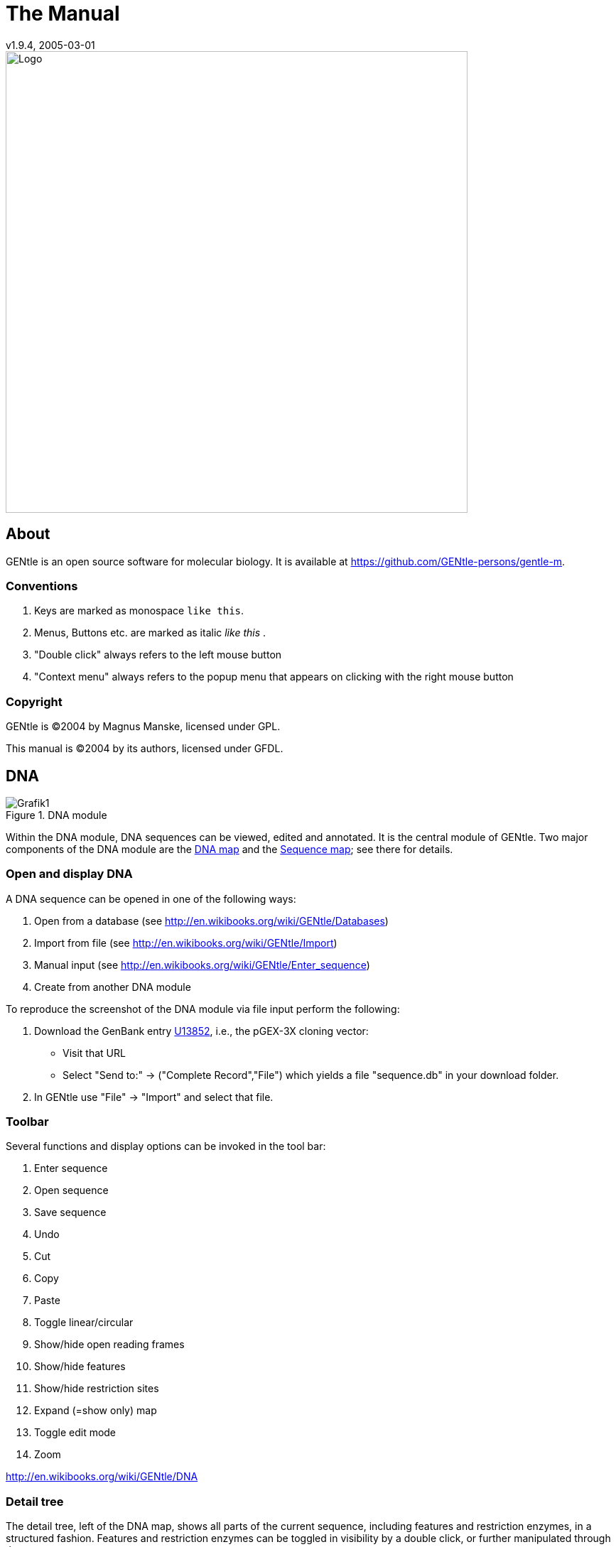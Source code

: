 = The Manual
v1.9.4, 2005-03-01
:description: Manual accompanying the GENtle software for molecular biology.
:license-url: https://www.gnu.org/licenses/fdl.en.html
:license-title: GFDL
:idprefix:
:idseparator: -
:doctype: book

image::images/Grafik20.png["Logo",width="650mm",pdfwidth="650mm",align="center"]

[abstract]
== About

GENtle is an open source software for molecular biology. It is available at https://github.com/GENtle-persons/gentle-m.

=== Conventions

1. Keys are marked as monospace `like this`.
2. Menus, Buttons etc. are marked as italic _like this_ .
3. "Double click" always refers to the left mouse button
4. "Context menu" always refers to the popup menu that appears on clicking with the right mouse button

=== Copyright

GENtle is ©2004 by Magnus Manske, licensed under GPL.

This manual is ©2004 by its authors, licensed under GFDL.

== DNA

.DNA module
image::images/Grafik1.png[]
//width="8.501cm" depth="6.152cm"

Within the DNA module, DNA sequences can be viewed, edited and annotated. It is the central module of GENtle.
Two major components of the DNA module are the https://en.wikibooks.org/wiki/GENtle/DNA_map[DNA map] and the https://en.wikibooks.org/wiki/GENtle/Sequence_map[Sequence map]; see there for details.

=== Open and display DNA

A DNA sequence can be opened in one of the following ways:

1. Open from a database (see http://en.wikibooks.org/wiki/GENtle/Databases)
2. Import from file (see http://en.wikibooks.org/wiki/GENtle/Import)
3. Manual input (see http://en.wikibooks.org/wiki/GENtle/Enter_sequence)
4. Create from another DNA module

To reproduce the screenshot of the DNA module via file input perform the following:

1. Download the GenBank entry https://www.ncbi.nlm.nih.gov/nuccore/U13852[U13852], i.e., the pGEX-3X cloning vector:
   - Visit that URL
   - Select "Send to:" -> ("Complete Record","File") which yields a file "sequence.db" in your download folder.
2. In GENtle use "File" -> "Import" and select that file.

=== Toolbar

Several functions and display options can be invoked in the tool bar:

1. Enter sequence
2. Open sequence
3. Save sequence
4. Undo
5. Cut
6. Copy
7. Paste
8. Toggle linear/circular
9. Show/hide open reading frames
10. Show/hide features
11. Show/hide restriction sites
12. Expand (=show only) map
13. Toggle edit mode
14. Zoom

http://en.wikibooks.org/wiki/GENtle/DNA

=== Detail tree

The detail tree, left of the DNA map, shows all parts of the current sequence, including features and restriction enzymes, in a structured fashion.
Features and restriction enzymes can be toggled in visibility by a double click, or further manipulated through the context menu.

=== Special menus

.Features of special menu.
[cols="1,2"]
|===
|View/Show 3'-&gt;5' |Show the complementary DNA strand in the sequence map
|Edit/Edit ORFs |Change the settings for open reading frame display
|Edit/Show possible sequencing primers |Opens the http://en.wikibooks.org/wiki/GENtle:Sequencing_Primers[Sequencing Primers] dialog, which can add possible sequencing primers as features
|Edit/Remove sequencing primers |Removes all sequencing primers generated by the above function from the sequence
|Edit/ http://en.wikibooks.org/wiki/GENtle/Automatic_annotation[Auto-annotate] sequence |Finds features from common vectors and other databases in the current sequence
|File/Print map |Prints the http://en.wikibooks.org/wiki/GENtle/DNA_map[DNA map]
|File/Print sequence |Prints the http://en.wikibooks.org/wiki/GENtle/Sequence_map[Sequence map]
|File/Print report |Prints a brief overview. See http://en.wikibooks.org/wiki/GENtle/Printing[Printing]
|===

=== DNA map

.DNA map
image::images/Grafik2.png[]
//width="8.501cm" depth="5.896cm"

The DNA map is shown for DNA sequences (though a variant is also used in http://en.wikibooks.org/wiki/GENtle/Protein[protein] module for the schematics display).
It shows the linear or circular (e.g., plasmid) DNA sequence as a map.

=== Display

The contents of the menu depends on what object in the map you clicked on.
Also, depending on the properties of the object, some functions might not be available, for example, amino acids of a feature with no reading frame.

==== Background

.Functions available with clicks at the background
[cols="1,2"]
|===
|Edit sequence|Opens the http://en.wikibooks.org/wiki/GENtle/Sequence_editor[Sequence editor]
|Transform sequence|Make sequence inverted and/or complementary
|Limit enzymes|Limits enzymes to thos that cut no more than n times
|PCR/PCR|Starts the http://en.wikibooks.org/wiki/GENtle/PCR_and_Primer_Design[PCR module]
|PCR/Forward|Starts the http://en.wikibooks.org/wiki/GENtle/PCR_and_Primer_Design[PCR module] and generates a 5'-&gt;3'-primer
|PCR/Backward|Starts the http://en.wikibooks.org/wiki/GENtle/PCR_and_Primer_Design[PCR module] and generates a 5'-&gt;3'-primer
|PCR/Both|Starts the http://en.wikibooks.org/wiki/GENtle/PCR_and_Primer_Design[PCR module] and generates both primers
|PCR/Mutation|Starts the http://en.wikibooks.org/wiki/GENtle/PCR_and_Primer_Design[PCR modul] and generates overlapping mutagenesis primers
|Selection/Cut|Removes the selected part of the sequence and puts it into the clipboard
|Selection/Copy|Copys the selected part of the sequence into the clipboard
|Selection/Copy to new sequence|Genetate a new DNA sequence entry based on the selection
|Selection/Show enzymes that cut here|Opens a variant of the http://en.wikibooks.org/wiki/GENtle/Silent_Mutagenesis[Silent Mutagenesis] dialog for the selected part of the sequence
|Selection/Selection as new feature|Generates a new feature for the selected part of the sequence
|Selection/Extract amino acids|Extracts the amino acid sequence of the selected part of the DNA sequence
|Selection/BLAST amino acids|Runs a BLAST search for the amino acid sequence of the selected part of the DNA sequence
|Selection/BLAST DNA|Runs a BLAST search for the selected part of the DNA sequence
|Sequence map/Save as image|Saves the DNA map as an image file
|Sequence map/Copy image to clipboard|Copies the DNA map as a bitmap or WMF (see http://en.wikibooks.org/wiki/GENtle/Options[Options]) to the clipboard
|Sequence map/Print map|Prints the DNA map
|Show/hide ORFs|Toggles the open reading frame display
|Edit ORFs|Adjusts the open reading frame display
|===

==== Restriction sites

.Functions available for restriction sites
[cols="1,2"]
|===
|Edit restriction enzyme|Add/remove/manage restriction enzyme via the http://en.wikibooks.org/wiki/GENtle/Sequence_editor[Sequence editor]
|Show/hide enzyme|Toggle visibility for the enzyme (this will affect all restriction sites for that enzyme in this sequence)
|Remove enzyme|Remove the enzyme from the current selection (this will affect all restriction sites for that enzyme in this sequence).This will not work for automatically added enzymes (see http://en.wikibooks.org/wiki/GENtle/Options#Enzyme_settings[Options])
|Mark restriction site|Marks the recognition sequence of that enzyme at that restriction site
|Mark and show restriction site|Marks the recognition sequence of that enzyme at that restriction site and shows it in the sequence
|Online enzyme information|Opens the http://rebase.neb.com/rebase/rebase.html[ReBase] page for that enzyme
|Add to cocktail|This adds the enzyme to the restriction cocktail (see http://en.wikibooks.org/wiki/GENtle/Restriction_Assistant[Restriction Assistant]) and starts the restiction
|===

==== Features

.Functions available for DNA/amino acid features
[cols="1,2"]
|===
|Edit feature|Edit the feature properties (see http://en.wikibooks.org/wiki/GENtle/Sequence_editor[Sequence editor])
|Hide feature|Hide the feature from display
|Delete feature|Delete the feature
|DNA Sequence/Mark feature sequence|Mark the DNA sequence that matches the feature
|DNA Sequence/Mark and show feature sequence|Mark the DNA sequence that matches the feature and shows it in the sequence
|DNA Sequence/Copy (coding) DNA sequence|Copies the DNA sequence that matches the feature to the clipboard
|DNA Sequence/This feature as new sequence|Generates a new DNA sequence based on the feature
|DNA Sequence/BLAST DNA|Runs a BLAST search for the DNA of the feature
|Amino acid sequence/Copy amino acid sequence|Copies the amino acid sequence of the feature to the clipboard
|Amino acid sequence/As new entry|Generates a new protein entry based on the amino acid sequence of the feature
|Amino acid sequence/Blast amino acids|Runs a BLAST search for the amino acid sequence of the feature
|===

==== Open reading frames (ORFs)

.Functions available for Open Reading Frames
[cols="1,2"]
|===
|As new feature|Generate a new feature from the ORF, with the appropriate reading frame and direction
|DNA sequence/Copy DNA sequence|Copies the DNA sequence of the ORF to the clipboard
|DNA sequence/As new DNA|Generates a new DNA sequence entry based on the DNA sequence of the ORF
|DNA sequence/BLAST DNA|Runs a BLAST search for the DNA sequence of the ORF
|Amino acid sequence/Copy amino acid sequence|Copies the amino acid sequence of the ORF to the clipboard
|Amino acid sequence/As new AA|Generates a new protein entry based on the amino acid sequence of the ORF
|Amino acid sequence/BLAST amino acids|Runs a BLAST search for the amino acid sequence of the ORF
|===

=== Sequence map

.Sequence Map
image::images/Grafik3.png[]
//width="8.501cm" depth="5.64cm"

The sequence map is used by most GENtle modules.
It shows sequences of DNA or amino acids, as well as primers, features, restriction sites and more.
The basic behaviour, however, is always similar.

=== Clicks

A double click usually opens the http://en.wikibooks.org/wiki/GENtle/Sequence_editor[editor] for the sequence.

=== Context menu

The available functions in the context menu vary with the module the sequence map is used in, its state, and selection.

.Funftions available as context menu
[cols="1,2"]
|===
|Edit sequence|Turn on edit mode
|Transform sequence|Invert and/or complement the sequence (http://en.wikibooks.org/wiki/GENtle/DNA[DNA] module only)
|Limit enzymes|Limit enzymes so that only enzymes below a certain number of cuts in the sequence is shown (http://en.wikibooks.org/wiki/GENtle/DNA[DNA] module only)
|PCR|Compare http://en.wikibooks.org/wiki/GENtle/DNA_map[DNA map]
|Selection|Compare http://en.wikibooks.org/wiki/GENtle/DNA_map[DNA map]
|Copy as image|Copys the sequence map as a bitmap to the clipborad (Caveat : Such a bitmap can take up a huge amount of memory, depending on the length of the sequence)
|Save as image|Saves the sequence map in one of several image formats
|Print sequence|Prints the sequence
|===

=== Keys

The whole sequence can be marked by `Ctrl-A`.
The http://en.wikibooks.org/wiki/GENtle/Find[Find] dialog can be invoked by `Ctrl-F`.
Both functions can also be called upon through a menu.

In the DNA and PCR modules, the amino acid reading frame can be toggled by keys like this:

* `Ctrl-1` = reading frame 1
* `Ctrl-2` = reading frame 2
* `Ctrl-3` = reading frame 3
* `Ctrl-4` = reading frame 1, complementary strand
* `Ctrl-5` = reading frame 2, complementary strand
* `Ctrl-6` = reading frame 3, complementary strand
* `Ctrl-7` = all reading frames, one-letter code
* `Ctrl-8` = known reading frames only (from the features)
* `Ctrl-0` = hide amino acids
* `Ctrl-W` = three-letter code (not when displaying all reading frames)
* `Ctrl-Q` = one-letter code

=== Edit mode

Display and edit mode can be toggled by `F2` or the toolbar.
During editing, the sequence display is maximized, and the DNA map is hidden, improving ease of edit.
Depending on the current module, only some keys are allowed (in the DNA module, "A", "C", "G", and "T") by default; any other key will trigger a request to allow all keys for that sequence, for that session.
The cursor can be moved similar to that in a text editor.
Insert and overwrite mode can be toggled, except for some modules like PCR or Sequencing, where overwrite mode is mandatory. In these modules, backspace and delete are disabled as well.

When editing a primer in PCR mode, the "." key copies the base at the current position from the 3'→5' or 5'→3' sequence, respectively.

=== Horizontal mode

In some modules, the sequence display can be toggled to horizontal. This can enhance visibility. Printing, however, is always done in standard ("vertical") mode.

== Protein

.Protein module
image:images/Grafik4.png[]
//width="8.501cm" depth="6.152cm"

In this module, amino acid sequences (peptides/proteins) can be viewed, edited and annotated.
It uses a http://en.wikibooks.org/wiki/GENtle/Sequence_map[sequence map] as main display, and a multi-purpose overview display at the top.

=== Toolbar

Several functions and display options can be invoked in the tool bar:

* Enter sequence
* Open sequence
* Save sequence
* Print sequence
* Undo
* Cut
* Copy
* Paste
* Plot (shows a plot within the sequence map)
* Horizontal mode

=== Function display

The smaller display on the top can show several types of information:

.Summary of protein properties
[cols="1,2"]
|===
|Data|Shows some basic data that has been calculated from the sequence
|Description|Shows the sequence description
|Scheme|Shows a http://en.wikibooks.org/wiki/GENtle/DNA_map[DNA map]-like layout of the whole protein
|AA weight|Shows a plot of the molecular weight of the individual amino acids
|AA isoelectric point|Shows a plot of the isoelectric point of the individual amino acids
|Hydrophobicity|Shows a plot of the local hydrophobicity of the amino acids nearby
|Chou-Fasman plot|Shows a detailed Chou-Fasman-plot
|===

=== Special menus

.Special menus
[cols="1,2"]
|===
|Edit/Photometer analysis|Invokes the respective http://en.wikibooks.org/wiki/GENtle/Calculators#Protein_calculator[calculator]
|Edit/'Backtranslate' DNA|Attempts to generate the DNA sequence which codes for this amino acid sequence, using the full range of IUPAC base letters
|===

== PCR and Primer Design

.Virtual PCR and primer design
image::images/Grafik5.png[]
//width="8.501cm" depth="6.152cm"

This module allows for designing primers and running virtual PCRs.
It can be started from a http://en.wikibooks.org/wiki/GENtle/DNA[DNA] module via context menu of the http://en.wikibooks.org/wiki/GENtle/DNA_map#Background[DNA] or http://en.wikibooks.org/wiki/GENtle/Sequence_map#Context_menu[sequence map], or through Tools/PCR.
If a sequence is selected in the DNA module, one or more primers can be generated automatically upon startup of the PCR module.
These will only be rough suggestions, and are in no way optimized by default.

=== Toolbar

* Enter new primer
* Open primer/sequence
* Print PCR
* Add a primer (you will have to open or enter the primer first)
* Export a primer (generate its sequence)
* Edit mode
* Show/hide features
* Polymerase running length
* Horizontal mode

The polymerase running length is the number of nucleotides the polymerase is allowed to run during the PCR in the elongation step. This is usually measured in minutes, but each polymerase runs at a different speed, which is why this information is given here in nuleotides. The value is initially computed automatically, but can be changed manually.

=== Primer list

The primer list (the upper left) shows all primers used in this PCR, as well as certain key properties of these.
Selecting one of these primers will show more detailed information in the box on the right (see http://en.wikibooks.org/wiki/GENtle/Edit_primer_dialog#Properties_display[here] for details).
Double-clicking one of the primers will mark and show that primer in the sequence.
A selected primer can be removed through the Remove button, or http://en.wikibooks.org/wiki/GENtle/Edit_primer_dialog[edited] via the Edit button.
A selected primer can also be exported via the Export button in the toolbar; a new sequence will be generated for that primer.

Caveat : The generated sequence is not stored anywhere automatically, it needs to be saved manually!

Caveat : To add a primer, use the Add button in the toolbar, or the Selection as new primer context menu.
Merely editing the sequence (see below) is for editing existing primers only, it will not create new ones!

=== Sequence

The sequence consists of the following lines:

* Features of the template DNA (can be turned off in the toolbar)
* 5' primer
* Template DNA (5'→3')
* Amino acid sequence of the template
* Template DNA (3'→5')
* 3' primer
* Restriction sites of the resulting DNA
* Resulting DNA (shown in green)
* Amino acid sequence of the resulting DNA
* Some special functions and properties of the PCR sequence display:
* The amino acid reading frame can be set as described http://en.wikibooks.org/wiki/GENtle/Sequence_map#Keys[here].
  This will affect both amino acid sequences shown (template and result).
* Only the two primer sequences can be edited; overwrite mode is mandatory, and deleting is disabeled.
* To delete a nucleotide, overwrite it with Space.
* The "." key will copy the matching template nucleotide to that position in the primer sequence.
* Matching primer nucleotides (that is, matching with the template) are shown in blue, mismatches in red.
* If (when not in edit mode) an empty span of the primer sequence is selected, it can be turned into a new primer via the context menu (Selection as new primer).
* The sequence of a restriction site can be inserted left or right of a selection (in edit mode, right or left of the cursor) via the context menu. A selection dialog for the desired enzyme will appear.

A http://en.wikibooks.org/wiki/GENtle/Silent_Mutagenesis[silent mutation] can be introduced via the context menu.


Finally, the resulting DNA or amino acid sequence (the green sequence, which will be the one generated by the PCR) can be copied to the clipboard or generated as a new sequence (containing all features, restriction enzymes etc.) via the context menu.

== Sequencing

.Sequencing module
image::images/Grafik6.png[]
//width="8.501cm" depth="6.152cm"

The sequencing module allows to view the data recorded by a sequence analyser.
The data is loaded by importing the appropriate .abi/.ab1 file.

http://en.wikibooks.org/wiki/GENtle/Sequencing

=== Display

The data is shown in the main http://en.wikibooks.org/wiki/GENtle/Sequence_map[sequence] window.
The text window on the upper right shows data stored in the file. On the left side, the following display options for the sequence are available:

.Settings for the display
[cols="1,2"]
|===
|Help lines|Gray vertial lines down from each sequence letter to the baseline. These can help to identify which letter belongs to which peak
|Invert&amp;complement|Shows the sequencing complement/inverted. Useful for http://en.wikibooks.org/wiki/GENtle/Alignments[Alignments]
|Scale height|Sets the height of the graphic display [unit in text lines]
|Scale width|Sets the graphical points per data value. Default is 2; 1 would mean one pixel width per data point
|Zoom|Sets the zoom factor for the data; useful to see small peaks
|===

http://en.wikibooks.org/wiki/GENtle/Sequencing

=== Toolbar

* Enter new sequence
* Open sequence
* Save sequence (see caveats)
* Copy sequence to clipboard
* Horizontal mode

=== Caveats

Editing works in overwrite-mode only.

Saving will only store the sequence in the database, not the sequencer data (the peaks), due to memory concerns.

== Alignments

.Sequence alignment
image::images/Grafik7.png[]
//width="8.501cm" depth="6.152cm"

The alignment module displays alignments of DNA and amino acid sequences. It can be invoked through Tools/Alignment or `Ctrl-G`.

=== Settings dialog

The settings dialog will be invoked upon starting the module, or through the "settings" button in the toolbar.
The sequences to align, their order, and the alignment algorithm and its paramaters can be chosen here. The following algorithms are available:

.Settings for sequence alignments
[options="header",cols="1,2"]
|===
|Tool|Description
|Clustal-W|This (default) algorithm generates alignments of high quality, but is rather slow for simple alignments, and sometimes stumbles over local alignments. It runs as an external program that will automatically be invoked by GENtle.
|Smith-Waterman|An internal, fast, but simple algorithm for local alignments, that is, aligning one or multiple short sequences againast a long one. The long sequence has to be the first. It works great for checking http://en.wikibooks.org/wiki/GENtle/Sequencing[sequencing data] against the expected sequence.
|Needlemann-Wunsch|An internal, fast, but simple algorithm for global alignments, that is, aligning sequences of roughly the same length (e.g., different alleles of a gene). As with Smith-Waterman, all alignments are made against the first sequence.
|===

Caveat : Clicking OK in this dialog will recalculate the alignment; the previous alignment and all manual changes made to it will be lost.

=== Toolbar

Several functions and display options can be invoked in the tool bar:

* Enter sequence
* Open sequence
* Save sequence
* Print sequence
* Settings
* Horizontal mode
* Middle mouse button function

http://en.wikibooks.org/wiki/GENtle/Alignments

=== View menu

Some display options can be combined with each other:

* Bold (shows characters in bold)
* Mono (black-and-white mode)
* Conserverd (shows characters that match the one in the first line as dots)
* Identity (toggles the "identity" line)

Some of them exlude one another:

* Normal (shows colored text on white background)
* Inverted (shows white text on colored background)

Some other display options are planned, but not implemented as of now.

=== Sequence display

The http://en.wikibooks.org/wiki/GENtle/Sequence_map[sequence map] can be altered through the context menu.
These changes will only alter the display, not recalculate the alignment.

* Lines can be moved up or down
* Features for each line can be shown or hidden. By default, features for the first line are shown, features of the other lines are hidden.
* Gaps can be inserted or deleted, in this line, or all except this line.
  One of these four possible functions is additionally assigned to the middle mouse button; this setting can be changed in the toolbar.
* A double click on a character (not on a gap) opens the "source" window for that sequence (if available), marks and shows the position that was clicked in the alignment. This can be helpful for checking a sequencing.

Sequences can not be edited within the alignment module. For that, you will have to edit the original sequence, then re-run the alignment.

== Calculators

.Calculator module
image::images/Grafik8.png[]
//width="8.501cm" depth="5.64cm"

The calculator module can be invoked via Tools/Calculator.
It contains several specialized spreadsheet-based calculators for typical tasks in molecular miology.
The editable fields are shown in blue, the (major) results of the calculation are shown in red.

=== Ligation calculator

This calculator gives the amount (in µl) of vector and insert for a ligation, based on the length and concentration of each respectively, their desired ration and total mass of DNA. A typical ratio of insert:vector is 4:1 or 5:1.

=== DNA concentration calculator

This calculator gives the amount and putiry of DNA based on photometric absorption at 260 and 280 nm, respectively, as well as the dilution (in case one measures a 1:100 dilution of the original DNA sample) and a correction factor for different types of nucleic acids.

http://en.wikibooks.org/wiki/GENtle/Calculators

=== Protein calculator

This calculator gives the amount and purity of peptides/proteins based on photometric absorption at 250 and 280 nm, respectively, as well as the molecular weight of the peptide, the layer thickness of the cuvette used, and the number of tryptophanes, tyrosines and cysteines in the peptide.

This calculator can also be invoked via the Edit/Photmeter analysis menu in the http://en.wikibooks.org/wiki/GENtle/Protein[Protein] module, in which case GENtle automatically fills in all values except the layer thickness and the photometric values.

=== Data

This shows a codon table and a reverse codon table, both for standard code. This page can not be edited.

== Virtual Gel

.Virtual Gel
image::images/Grafik9.png[]
//width="8.501cm" depth="6.152cm

A "virtual agarose (DNA) gel" can be generated or expanded via the http://en.wikibooks.org/wiki/GENtle/Restriction_Assistant[Restriction Assistant].

Within the gel viewer, gel concentration can be varied. Also, labelling can be turened on/off.

== Image Viewer

.Image Viewer
image::images/Grafik10.png[]
//width="8.501cm" depth="6.152cm"

The Image Viewer module can be invoked via Tools/Image viewer. It can display images, such as gel photos, print them, or save them in another image format.

The viewer can read and write common formats, such as JPG, TIF, BMP, GIF, etc. In addition, it can read the IMG format used by the BioRad Molecular Analyst software.

The directory can be selected via the upper left button. The files in that directory are shown below. A single click on a file displays the image.

The context menu of the image contains entries to save or print the image, or copy it to the clipboard. For saving, PNG, TIF, BMP, and JPG are available formats, with PNG being the default, as it has the best lossless compression.

Labels of IMG images are shown on screen, print, and saved images by default. This can be changed through the "Show labels" checkbox beneath the file list.

An image can be inverted (black &lt;=&gt; white) through the "Invert" checkbox.

http://en.wikibooks.org/w/index.php?title=GENtle:The_whole_thing&amp;action=edit&amp;section=12

== Web interface

The GENtle web interface lets you access DNA and amino acid sequences from http://www.ncbi.com/[NCBI] (http://www.ncbi.com), as well as publications listed at http://www.ncbi.nlm.nih.gov/[PubMed] (http://www.ncbi.nlm.nih.gov). The interface also covers BLAST searches.

=== NCBI

Chosing Nucleotide or Protein, entering a sequence name/keywords, and hitting Search/ENTER will show the NCBI search results for that query. More results (if any) can be browsed with &gt;&gt;.

Double-clicking an entry will download and open the (annotated) sequence.

=== PubMed

The PubMed option gives new entry fields for author(s) (written "Lastname Initials", separated by ","), and date limitations (years), as well as a result sort option.

Double-clicking an entry will open a web browser window with the respective PubMed abstract page.

=== BLAST

Running a BLAST search for a DNA or amino acid sequence will open a new tab in the web interface, showing a countdown for the time the BLAST results are expected to arrive. Once loaded, the results are displayed as simple alignments.

Double-clicking an entry will open the found sequence.

== Tools

=== Ligation

.Ligation dialog
image::images/Grafik11.png[]

//width="8.501cm" depth="6.409cm"
The ligation dialog is a means for virtually ligating two (or more) DNA fragments.
It can be invoked via Tools/Ligation or `Ctrl-L`.

The left list shows all potential DNA sequences to be ligated. Some of these are automatically selected, but selection can be manually changed.
The right list shows the possible products of a ligation of the selected sequences. Some circular products will be shown in two forms (A-B and B-A), which only differ visually.

The selected products will be generated as new sequences on clicking the Ligate button.

=== Options

Global program options can be altered via Tools/Options.

==== Global settings

.Global settings
image::images/Grafik12.png[]
//width="8.501cm" depth="6.409cm

.Global settings
[options="header",cols="1,2"]
|===
|Option|Description
|Language|Currently English and German are available
|Enhanced display|Can be turned off on machines with very show graphics
|Show sequence title|Displays the sequence title in the http://en.wikibooks.org/wiki/GENtle:DNA_map[DNA map]
|Show sequence length|Displays the sequence length in the http://en.wikibooks.org/wiki/GENtle:DNA_map[DNA map]
|Load last project on startup|Automatically loads the last used http://en.wikibooks.org/wiki/GENtle:Projects[project] when starting GENtle
|Use metafile format|Generates a WMF when copying the http://en.wikibooks.org/wiki/GENtle:DNA_map[DNA map] instead of a bitmap
|Show splashscreen|Shows the GENtle splashscreen when starting
|Check for new version on startup|Checks (and downloads) a new GENtle version via internet on startup
|Use internal help|Help should open in a browser window by default. If that doesn't work, check this option
|===

==== Enzyme settings


.Enzyme Options
image::images/Grafik13.png[]
//width="8.501cm" depth="6.409cm"
Here the global enzyme options can be selected. These can be overridden for an individual sequence in the http://en.wikibooks.org/wiki/GENtle:Sequence_editor#Restriction_enzymes_.282.29[sequence editor], where there is a tab identical to this one.

[options="header",cols="1,2"]
|===
|Option|Description
|Use global enzyme settings|Turn most of the other options on this tab on or off globally
|Join enzymes|In a http://en.wikibooks.org/wiki/GENtle:DNA_map[DNA map], cuts of isoenzymes can be grouped together instead of displayed individually
|Use color coding|Restriction enzymes can be shown in a color matching their number of cuts in a given sequence. The three buttons to the right of this option each hold a color choice dialog for single, double, and triple cutters.
|Use min/max cutoff|Shows only enzymes that cut a minimum/maximum times
|Sequence length|Shows only enzymes with recognition sequences of the selected lengths
|Use enzyme group|Uses only enzymes from the selected enzyme group
|Show methylation|Shows DAM and/or DCM methylation in map and sequence, in red
|Show GC contents|shows the GC contents in the map
|===

=== Databases (Open/save/manage)

.Database management dialog
image::images/Grafik14.png[]
//width="8.501cm" depth="6.665cm"
The GENtle database management dialog is where sequences are stored and retrieved.
DNA and amino acid sequences, primers, alignments, and projects all go to databases, which can be local (for one computer only) or shared (used by the whole work group, institute, etc.).

==== Management

The "Management" tab can be reached through the File menu, the Tools/Manage database menu, the `Ctrl-O` and `Ctrl-S` keys ("open" and "save", respectively), or the appropriate buttons in the toolbar.
The tab consists of two or three parts:

===== Filter

The filter section allows to filter the database entries so the list(s) below show only the matching entries.

The filter text box limits the shown sequences to those whose name (or desription or sequence, depending on the checkboxes) contain that text. Multiple search words are separated by a space (" ") and work as a logical AND. Thus, entering "pgex igf" in the filter text box shows only those sequences whose name (or description) contain both the word "pgex" and "igf". The search in not case-sensitive, so searching for "igf" or "IGF" will make no difference.

The checkboxes on the right limit the display to any combination of DNA, protein (amino acid sequences), and primers. If non of these is selected, all types of entries are shown, including alignments. As already described, search for text can be extended beyond the sequence name to description and the sequence itself through two other checkboxes, where description search is enabeled as default.

===== Lists

One or two lists are shown, depending on the appropriate checkbox above the left list. The database(s) to search/display can be selected via the drop-down box(es). One list with full width is good for an overview of a single database, whereas two lists are needed for moving and copying entries between databases; also, a search will be run on both databases simultaniously.

Entries will be sorted alphabetically. Every entry has a small icon associated with its type. There are icons for DNA, amino acid sequences, primers, and alignments. There is also a http://en.wikibooks.org/wiki/GENtle:Projects[project] icon, but these will only be shown when opening/saving a project.

A single entry can be selected by clicking with the left mouse button. When opening a file, a double click or pressing RETURN on a selected entry will open it. Multiple entries can be selected by dragging a rectangle with the mouse, or by holding down the SHIFT and/or CTRL keys. A multiple selection can be opened via RETURN.

Grabbing selected entries with the left mouse button and dragging them into the other list will move these entries to that database. To copy these entries, hold down the CTRL key when releasing the left mouse button over the target list.

Selected entries can be opened, renamed, and deleted via their context menu.

===== Save

If you save an entry to a database, there will be an additional line below the lists. It consits of a drop-down box with the database to save the entry to, and a text box for the name. The name of the database is remembered if you originally opened that entry from a database, otherwise the standard database is the default.

Saving an entry to a database where an entry with that name already exists will lead to the following:

* If the sequence of the entry in the database is exactly the same as the sequence of the entry you're trying to save, a message box will ask you if you really want to overwrite that entry.
* If the sequence of the entry in the database differs from the sequence of the entry you're trying to save, a message box will tell you that this action was preveneted. This will avoid accitential overwriting of an entry with a different sequence. If you are very certain you want to relpace that entry, you will have to delete the entry in the database manually via the context menu, as descibed above.

=== Databases

Currently, GENtle supports sqlite and MySQL databases, both of them freely available.
Each has different advantages and disadvantages, though both are integrated seamlessly into GENtle.
Once set up, all functions are available on all databases, no matter the type.

The "Databases" tab keeps a list of all the databases that can be accessed.
New databases can be created, and existing can be added to or removed from that list.
The exception is the local database, which is essential for the functioning of GENtle and therefore can not be removed.
Removal of a database will not delete the database itself, only the entry in the list.

One of the databases in the list is the default database.
The default database can be set by selecting its entry in the list, then clicking the As Default button.
The default database can carry shared http://en.wikibooks.org/wiki/GENtle:Sequence_editor[enzyme groups].

==== SQLite

SQLite is already integrated in GENtle, so no separate installation or setup of any kind is required.
A sqlite database consists of a single file with the ending ".db". For each GENtle installation, a database ("local.db") is automatically created.
New sqlite databases can be created, or existing ones added to GENtle, on the "Databases" tab in the dialog.
To take such a database with you (e.g., for use at home or on a laptop), just copy the ".db" file.
While sqlite databases are easy to set up and maintain, sharing them across a network tends to be slow, depending on the size of the database.

==== MySQL

MySQL is a professional client/server database system that will reliably store and serve millions of entries.
It is ideal for shared databases, as even a huge number of stored sequences will not slow it down significantly, even across a network.
Hovever, there are some steps required to use MySQL databases with GENtle:

* A "server" computer on your network, that is, a computer that is running most of the time, and preferably is not used for direct work.
  If the server is not running, or disconnected from the network, noone will be able to access the MySQL database and the sequences stored in it!
* The MySQL server software (4.1 works fine, other versions will likely do as well), which available for free http://dev.mysql.com/downloads[here] (http://dev.mysql.com/downloads/).
* Someone to configure the MySQL server (not as complicated as it sounds)

Once the MySQL setup is complete, MySQL databases can be created (by one) and added to all the GENtle clients that should have access.

=== Import

The import dialog is a standard "file open" dialog. It can be invoked via Files/Import or `Ctrl-I`.

Multiple files can be chosen to be imported in a row. GENtle will automatically try to determine the file type, but also a file type can be chosen manually.

Supported formats include:

* GenBank
* GenBank XML
* FASTA
* ABI/AB1 (popular sequencer output format)
* PDB (a 3D format, import as annotated sequence)
* Clone (old DOS program, proprietary format)
* Numerous other formats that will be imported as "sequence only", without annnotations, features etc.

=== Enter sequence

.Dialog box to enter a sequence manually.
image::images/Grafik15.png[]
//width="8.501cm" depth="6.409cm"

This dialog to enter a sequence manually can be invoked via File/Enter sequence or `Ctrl-N`.

Beside the sequence, to be typed or pasted into the large text box, one can enter a title (name) for that sequence, and choose a type.

Types available are:

* DNA
* Amino acid sequence
* GenBank
* (GenBank) XML
* Primer

When chosing DNA, amino acids, or primer, all non-sequence characters, like blanks and numbers, are automatically removed.

Note : A primer has to be given the type "Primer", otherwise it will be added as DNA.

=== Find dialog

.Find dialog box
image::images/Grafik16.png[]
//width="8.501cm" depth="9.741cm"
The Find dialog in http://en.wikibooks.org/wiki/GENtle:DNA[DNA] and http://en.wikibooks.org/wiki/GENtle:Protein[amino acid] sequence can be invoked via `Ctrl-F` or Edit/Search.
It displays can find a string in

* the current sequence
* a feature name
* a feature description

In DNA sequence display, it also look in

* the reverse sequence
* the translated amino acid sequence(s)
* restriction enzyme names

The search is commenced automatically after changing the search string, if it is three or more characters long. For shorter search queries, the Search button has to be clicked.

Single-clicking on a search result will select and display the result in the sequence.
A double click will exit the dialog, and open the http://en.wikibooks.org/wiki/GENtle:Sequence_editor[sequence editor] for features, or the http://en.wikibooks.org/w/index.php?title=GENtle:Enzyme_management&amp;action=edit[enzyme management] dialog for restriction enzymes.
 
=== Sequence editor

.Sequence editor, properties tab.
image::images/Grafik17.png[]
//width="8.501cm" depth="7.69cm"

The sequence editor holds the key to several properties of a sequence. It consists of several tabs, depending on the type of sequence, which can be DNA or amino acid.

http://en.wikibooks.org/w/index.php?title=GENtle:Sequence_editor&amp;action=edit&amp;section=1

==== Properties

Here, the title and description of the sequence can be altered. As for feature descriptions, the sequence description will make http references clickable.

For DNA sequences, sticky ends can be entered.

==== Features

.Features of a sequence
image::images/Grafik18.png[]
//width="8.501cm" depth="7.69cm"
This tab shows a list of all features of the sequence. Features can be added, edited, and deleted.
Most of the settings should be self-explanatory.

* The setting reading frame is only available when the type is set to "CDS" ("coding sequence").
* A leading sequence is read 5'→3'; leading unchecked, 3'→5'
* Edit feature will invoke an additional "Edit feature" dialog

==== Edit feature

* Fill color is the color of the feature; it will invoke a color choice dialog
* Type in sequence display determines how that feature is drawn in the http://en.wikibooks.org/wiki/GENtle:Sequence_map[sequence map]

.Feature editing
image::images/Grafik19.png[]
//width="8.501cm" depth="8.459cm

Use offset sets the numbering for the first amino acid of the feature; useful if the feature marks a part of a protein

The list box below contains original data from GenBank format import.

==== Restriction enzymes

When editing a DNA sequence, two tabs with settings for restriction enzymes are available.
The first one is identical to the http://en.wikibooks.org/w/index.php?title=GENtle:Enzyme_management&amp;action=edit[enzyme management] dialog.
The second one is identical to the http://en.wikibooks.org/wiki/GENtle:Options#Enzyme_settings[global enzyme settings] tab, but contains the settings for this sequence alone. By default, its options are disabled, and the global options are used. By activation the options here, global settings are overridden.

.Sequence editor, enzyme settings tab.
image::images/Grafik25.png[]
//width="8.499cm" depth="7.79cm"

.Sequence editor, enzyme settings
image::images/Grafik26.png[]
//width="8.501cm" depth="7.792cm"

==== Proteases

.List of available proteases
image::images/Grafik24.png[]
//width="8.501cm" depth="7.69cm"
This tab holds a list of available proteases.
Potential cleavage sites for selected (checked) proteases are shown in the http://en.wikibooks.org/wiki/GENtle:Sequence_map[sequence map] (not in the http://en.wikibooks.org/wiki/GENtle:DNA_map[DNA map]).

New proteases can be added similar to the following examples:

* Example: Thermolysin
  - Sequence : !DE|AFILMV
  - Description: "not D or E", "then cleavage“ , "then A, F, I, L, M or V"
* Example: Proline-endopeptidase
  - Sequence : HKR,P|!P
  - Description: "H, K or R", "then P", "then cleavage", "then not P"

=== Restriction Assistant

.Restriction Assistant
image::images/Grafik23.png[]
//width="8.501cm" depth="7.434cm"

The Restriction Assistant can be invoked via menu Tools/Restriction Assistant, or through a click with the middle mouse button on a restriction site in the http://en.wikibooks.org/wiki/GENtle:DNA_map[DNA map]. For the latter, the selected enzyme is automatically selected in the list of "Available enzymes" (left). This list depends on the selections "Group" and "Subselection". It can be sorted by enzyme name or number of cuts by clicking on the respective column title. For a selected enzyme, the resulting fragments are shown in the lower left list.

The list on the right shows the contents of the "restriction cocktail", the enzymes already selected for cutting. The resulting fragments for these enzymes together are shown in the lower right list. The enzyme selected in the left list can be put in the cocktail via Add to cocktail; all enzymes from the left list can be added at once via Add all. An enzyme can be removed from the cocktail by selecting it in the right list, then via Remove enzyme.

Do not create fragments below ___ base pairs, when selected, limits the fragments generated to a minimum size. Done exits the restriction assistant while preserving the changes mage to the cocktail, whereas Cancel will void all changes made.

Start restriction (the scissors symbol) will initiate the simulated restriction. The result of this can be influenced by several further settings:

* Create fragments will generate the actual DNA sequences with their blunt/sticky ends that will result from a digestion with the cocktail. This option is pre-selected
* Add to gel will add the fragments to a http://en.wikibooks.org/wiki/GENtle:Virtual_Gel[virtual gel], together in one lane.
* One lane each will alter the above so that each enzyme gets its own lane.

The restriction cocktail will be preserved so you can cut another DNA with that very enzyme combination, which is useful for an upcoming http://en.wikibooks.org/wiki/GENtle/Ligation[Ligation].

=== Projects

A project in GENtle is a collection of sequences that belong together, even is tey are in different databases. Projects can be

* loaded via File/Load Project or F11
* saved via File/Save Project or F12
* closed via File/Close Project

Depending on the http://en.wikibooks.org/wiki/GENtle/options[options], the last used project is automatically opened wehn GENtle starts.

Projects consists of a list of sequences, not the sequences themselves.
If a sequence is renamed, moved or deleted, GENtle will dispay a warning next time a project containing that sequence is opened.

For efficient use of sequencing primers, one can create a project that contains all available sequencing primers, and then refer to thast project in the http://en.wikibooks.org/wiki/GENtle/Sequencing_Primers[Sequencing Primers] dialog.

=== Edit primer dialog

.Primer editing
image::images/Grafik22.png[]
This dialog assists in optimizing a primer. For that reason, many variants of the primer are generated and can be examined.

The center line of the dialog shows the current variant of the primer; details of that variant are shown in the upper right box.
OK will end the dialog, commiting that variant to the PCR module.
Cancel will end the dialog and not change the PCR module.
Reset will return the primer in the dialog to the variant the dialog was originally started with.

The list in the lower half of the dialog contains an automatically generated list of variants of the current primer, sorted by an arbitary score.
The "region" of variants can be influenced by multiple settings in the upper left quarter of the dialog. Available settings include:

* The variation of the 5'-end of the primer to the right and to the left.
* The variation of the 3'-end of the primer to the right and to the left.
* The minimum and maximum length of the primer.
* The minimum and maximum melting temperature of the primer.

Any change of these settings will trigger a recalculation of possible variations.
These variations are then evaluated and shown in the list in the lower half of the dialog.
Double-clicking one of the varaiations will change the current variation in the center line, and the properties display in the upper right quarter of the dialog.

==== Properties display

This will display:

* The primer sequence in 5'→3' orientation
* The ΔH and ΔS values
* The length and GC contents of the primer
* The melting temperature, calculated according to the Nearest Neighbour method (usually best results, but only for longer primers)
* The melting temperature, calculated according to the salt-adjusted method (medicore results)
* The melting temperature, calculated according to the GC method (simplicistic)
* The highest self-annealing score (arbitary) and the display of that annealing

Caveat : Calculating primer melting temperatures is tricky. If one of the three methods gives a totally different result than the other two, ignore it. Also, the melting temperature is only calculated for the 3'-end of the primer that anneals with the sequence!

=== Printing

http://en.wikibooks.org/wiki/GENtle/Sequence_map[Sequence] and http://en.wikibooks.org/wiki/GENtle/DNA_map[DNA maps] can be printed via the respective context menus or the File menu.

For http://en.wikibooks.org/wiki/GENtle/DNA[DNA], a report can be printed via File/Print report.
It contains the DNA map and a list of the features annotated in the sequence.
This can be useful for a detailed overview of the sequence where the sequence itself is not required.

=== Enzyme management

.Enzyme editor
image:images/Grafik28.png[]
//width="8.501cm" depth="7.434cm"
The enzyme editor for enzyme management, both globally and per DNA sequence, is divided into three lists:

* A list of enzyme groups (top right)
* A list of enzymes in that group (bottom right)
* A list of current/temporary enzymes (left)

Enzymes can be copied into/removed from the left list throught the &lt;--Add and Remove--&gt; buttons.
Enzymes can be deleted from a group (except All) via Delete from group, or added via New enzyme.
A double click on an enzyme name in either list shows an enzyme properties dialog.

Enzymes from the left list can be added to a new or existing group via the respective buttons.
All enzymes from a group can be added to the left list, and a group can be deleted.

=== Sequencing Primers

The sequencing primers dialog can add possible sequencing primers as features to a http://en.wikibooks.org/wiki/GENtle/DNA[DNA] sequence. What primers to add can be specified:

* The mimimum alignment (3') of a primer to the sequence. This means exact annealing!
* The database to search for primers. All primers from that database will be considered.
* Alternatively, use all primers that are part of a project in that database. That way, a range of primers across databases can be specified in a project and be considered as sequencing primers here.
* Primers that run in 5'→3' or 3'→5' direction.

You can also have the dialog remove old sequencing primers from the sequence. This can also be done manually through Edit/Remove sequencing primers in the DNA module. Note: Sequencing primers, if not removed, will be saved as features together with the sequence; they can still be removed lated, though.

Sequencing primers will display as yellow features, where the shade of yellow depends on their direction. The actual sequencing primer feature is only as long as the 3' annealing of the primer, so the primer might actually be longer than the feature towards the 5' end. For details, see the feature description, which contains the original primer sequence, among other data.

=== Silent Mutation

.Sequence-filter for restriction enzymes
image::images/Grafik27.png[]
//width="8.501cm" depth="5.64cm"

This dialog can find restriction enzymes that cut in a marked DNA sequence (context menu Selection/Show enzymes that cut here in the DNA module).
It can also find alternate versions of the DNA which will translate into the same amino acid sequence, but contains a new restriction site (silent mutation).
A chosen enzyme/mutation will appear in the sequence (DNA or primer, respectively) upon OK.

The results can be changed by

* changing which enzyme group to search
* limiting the number of times an enzyme may cut in the whole sequence
* limiting the number of mutations needed for a restriction site to manifest (PCR module only)

=== Automatic annotation

.Automated annotation
image::images/Grafik21.png[]
//width="8.501cm" depth="4.614cm
The automatic annotation feature can search a database of standard vectors (included with the GENtle package), and (optionally) a user-generated database, for feature sequences that are found in the currently opened DNA sequence. Recognized features are then annotated in the current sequence.

Invoked through Edit/Auto-annotate sequence or F9, a dialog opens, offering various settings:

* Wether or not to search the common vectors database
* Wether or not to use a user-generated database (and, if so, which one)
* Wether or not to reduce the number of generated features (recommended; otherwise, a lot of features are annotated)
* Wether or not to add unrecognized open reading frames as features

== FAQ

FAQ - frequently asked questions.

Q: Why does GENtle try to connect to the internet all the time?

A: An internet connection is mandatory for BLAST- and ReBase-searches.

A: At the beginning of each GENtle session, a check for possible updates takes place, which also requires an internet connection. This can be turned off in the Tools/Options menu.

Q: Why can't I perform a BLAST search for the amino acids coded by the selected DNA sequence?

Q: Why can't I extract amino acids from the selected DNA sequence?

A: A reading frame must be selected.
